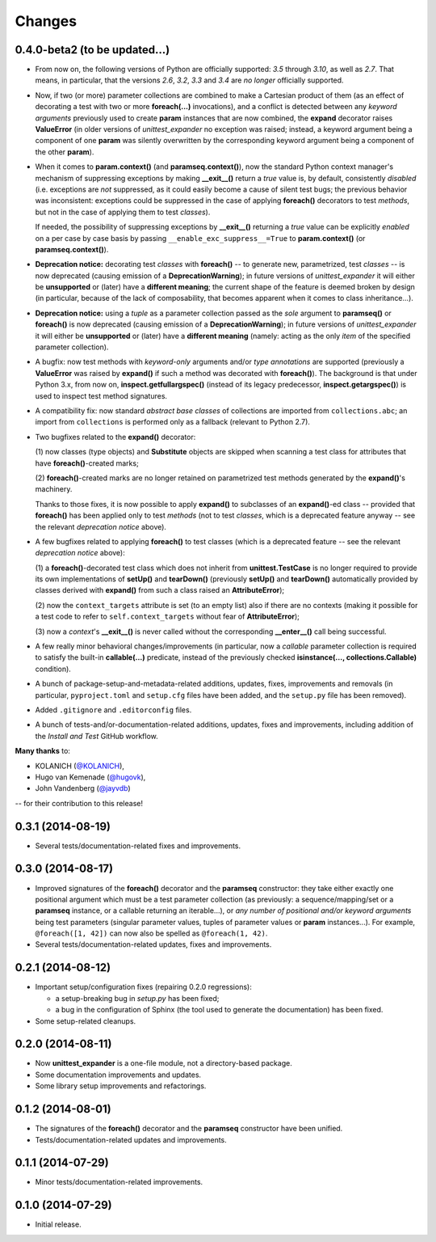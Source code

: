 Changes
=======

0.4.0-beta2 (to be updated...)
------------------------------

* From now on, the following versions of Python are officially
  supported: *3.5* through *3.10*, as well as *2.7*. That means,
  in particular, that the versions *2.6*, *3.2*, *3.3* and *3.4* are
  *no longer* officially supported.

* Now, if two (or more) parameter collections are combined to make a
  Cartesian product of them (as an effect of decorating a test with
  two or more **foreach(...)** invocations), and a conflict is detected
  between any *keyword arguments* previously used to create **param**
  instances that are now combined, the **expand** decorator raises
  **ValueError** (in older versions of *unittest_expander* no exception
  was raised; instead, a keyword argument being a component of one
  **param** was silently overwritten by the corresponding keyword
  argument being a component of the other **param**).

* When it comes to **param.context()** (and **paramseq.context()**),
  now the standard Python context manager's mechanism of suppressing
  exceptions by making **__exit__()** return a *true* value is,
  by default, consistently *disabled* (i.e. exceptions are *not*
  suppressed, as it could easily become a cause of silent test bugs; the
  previous behavior was inconsistent: exceptions could be suppressed in
  the case of applying **foreach()** decorators to test *methods*, but
  not in the case of applying them to test *classes*).

  If needed, the possibility of suppressing exceptions by **__exit__()**
  returning a *true* value can be explicitly *enabled* on a per case by
  case basis by passing ``__enable_exc_suppress__=True`` to
  **param.context()** (or **paramseq.context()**).

* **Deprecation notice:** decorating test *classes* with **foreach()**
  -- to generate new, parametrized, test *classes* -- is now deprecated
  (causing emission of a **DeprecationWarning**); in future versions of
  *unittest_expander* it will either be **unsupported** or (later) have
  a **different meaning**; the current shape of the feature is deemed
  broken by design (in particular, because of the lack of composability,
  that becomes apparent when it comes to class inheritance...).

* **Deprecation notice:** using a *tuple* as a parameter collection
  passed as the *sole* argument to **paramseq()** or **foreach()**
  is now deprecated (causing emission of a **DeprecationWarning**);
  in future versions of *unittest_expander* it will either be
  **unsupported** or (later) have a **different meaning** (namely:
  acting as the only *item* of the specified parameter collection).

* A bugfix: now test methods with *keyword-only* arguments and/or *type
  annotations* are supported (previously a **ValueError** was raised by
  **expand()** if such a method was decorated with **foreach()**).
  The background is that under Python 3.x, from now on,
  **inspect.getfullargspec()** (instead of its legacy predecessor,
  **inspect.getargspec()**) is used to inspect test method signatures.

* A compatibility fix: now standard *abstract base classes* of
  collections are imported from ``collections.abc``; an import from
  ``collections`` is performed only as a fallback (relevant to Python
  2.7).

* Two bugfixes related to the **expand()** decorator:

  (1) now classes (type objects) and **Substitute** objects are
  skipped when scanning a test class for attributes that have
  **foreach()**-created marks;

  (2) **foreach()**-created marks are no longer retained on
  parametrized test methods generated by the **expand()**'s machinery.

  Thanks to those fixes, it is now possible to apply **expand()** to
  subclasses of an **expand()**-ed class -- provided that **foreach()**
  has been applied only to test *methods* (not to test *classes*, which
  is a deprecated feature anyway -- see the relevant *deprecation
  notice* above).

* A few bugfixes related to applying **foreach()** to test classes
  (which is a deprecated feature -- see the relevant *deprecation
  notice* above):

  (1) a **foreach()**-decorated test class which does not inherit from
  **unittest.TestCase** is no longer required to provide its own
  implementations of **setUp()** and **tearDown()** (previously
  **setUp()** and **tearDown()** automatically provided by classes
  derived with **expand()** from such a class raised an
  **AttributeError**);

  (2) now the ``context_targets`` attribute is set (to an empty list)
  also if there are no contexts (making it possible for a test code to
  refer to ``self.context_targets`` without fear of **AttributeError**);

  (3) now a *context*'s **__exit__()** is never called without the
  corresponding **__enter__()** call being successful.

* A few really minor behavioral changes/improvements (in particular, now
  a *callable* parameter collection is required to satisfy the built-in
  **callable(...)** predicate, instead of the previously checked
  **isinstance(..., collections.Callable)** condition).

* A bunch of package-setup-and-metadata-related additions, updates,
  fixes, improvements and removals (in particular, ``pyproject.toml``
  and ``setup.cfg`` files have been added, and the ``setup.py`` file has
  been removed).

* Added ``.gitignore`` and ``.editorconfig`` files.

* A bunch of tests-and/or-documentation-related additions, updates,
  fixes and improvements, including addition of the *Install and Test*
  GitHub workflow.

**Many thanks** to:

* KOLANICH (`@KOLANICH <https://github.com/KOLANICH>`_),
* Hugo van Kemenade (`@hugovk <https://github.com/hugovk>`_),
* John Vandenberg (`@jayvdb <https://github.com/jayvdb>`_)

-- for their contribution to this release!


0.3.1 (2014-08-19)
------------------

* Several tests/documentation-related fixes and improvements.


0.3.0 (2014-08-17)
------------------

* Improved signatures of the **foreach()** decorator and the
  **paramseq** constructor: they take either exactly one positional
  argument which must be a test parameter collection (as previously: a
  sequence/mapping/set or a **paramseq** instance, or a callable
  returning an iterable...), or *any number of positional and/or keyword
  arguments* being test parameters (singular parameter values, tuples of
  parameter values or **param** instances...).  For example,
  ``@foreach([1, 42])`` can now also be spelled as ``@foreach(1, 42)``.

* Several tests/documentation-related updates, fixes and improvements.


0.2.1 (2014-08-12)
------------------

* Important setup/configuration fixes (repairing 0.2.0 regressions):

  * a setup-breaking bug in *setup.py* has been fixed;
  * a bug in the configuration of Sphinx (the tool used to generate
    the documentation) has been fixed.

* Some setup-related cleanups.


0.2.0 (2014-08-11)
------------------

* Now **unittest_expander** is a one-file module, not a directory-based
  package.

* Some documentation improvements and updates.

* Some library setup improvements and refactorings.


0.1.2 (2014-08-01)
------------------

* The signatures of the **foreach()** decorator and the **paramseq**
  constructor have been unified.

* Tests/documentation-related updates and improvements.


0.1.1 (2014-07-29)
------------------

* Minor tests/documentation-related improvements.


0.1.0 (2014-07-29)
------------------

* Initial release.
